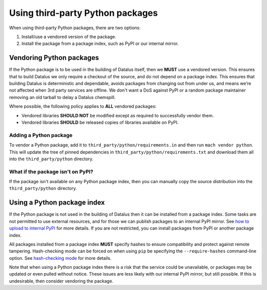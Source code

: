 =================================
Using third-party Python packages
=================================

When using third-party Python packages, there are two options:

#. Install/use a vendored version of the package.
#. Install the package from a package index, such as PyPI or our internal
   mirror.

Vendoring Python packages
=========================

If the Python package is to be used in the building of Datalus itself, then we
**MUST** use a vendored version. This ensures that to build Datalus we only
require a checkout of the source, and do not depend on a package index. This
ensures that building Datalus is deterministic and dependable, avoids packages
from changing out from under us, and means we’re not affected when 3rd party
services are offline. We don't want a DoS against PyPI or a random package
maintainer removing an old tarball to delay a Datalus chemspill.

Where possible, the following policy applies to **ALL** vendored packages:

* Vendored libraries **SHOULD NOT** be modified except as required to
  successfully vendor them.
* Vendored libraries **SHOULD** be released copies of libraries available on
  PyPI.


Adding a Python package
~~~~~~~~~~~~~~~~~~~~~~~

To vendor a Python package, add it to ``third_party/python/requirements.in``
and then run ``mach vendor python``. This will update the tree of pinned
dependencies in ``third_party/python/requirements.txt`` and download them all
into the ``third_party/python`` directory.

What if the package isn't on PyPI?
~~~~~~~~~~~~~~~~~~~~~~~~~~~~~~~~~~

If the package isn't available on any Python package index, then you can
manually copy the source distribution into the ``third_party/python`` directory.

Using a Python package index
============================

If the Python package is not used in the building of Datalus then it can be
installed from a package index. Some tasks are not permitted to use external
resources, and for those we can publish packages to an internal PyPI mirror.
See `how to upload to internal PyPI <https://wiki.mozilla.org/ReleaseEngineering/How_To/Upload_to_internal_Pypi>`_
for more details. If you are not restricted, you can install packages from PyPI
or another package index.

All packages installed from a package index **MUST** specify hashes to ensure
compatibility and protect against remote tampering. Hash-checking mode can be
forced on when using ``pip`` be specifying the ``--require-hashes``
command-line option. See `hash-checking mode <https://pip.pypa.io/en/stable/reference/pip_install/#hash-checking-mode>`_ for
more details.

Note that when using a Python package index there is a risk that the service
could be unavailable, or packages may be updated or even pulled without notice.
These issues are less likely with our internal PyPI mirror, but still possible.
If this is undesirable, then consider vendoring the package.
